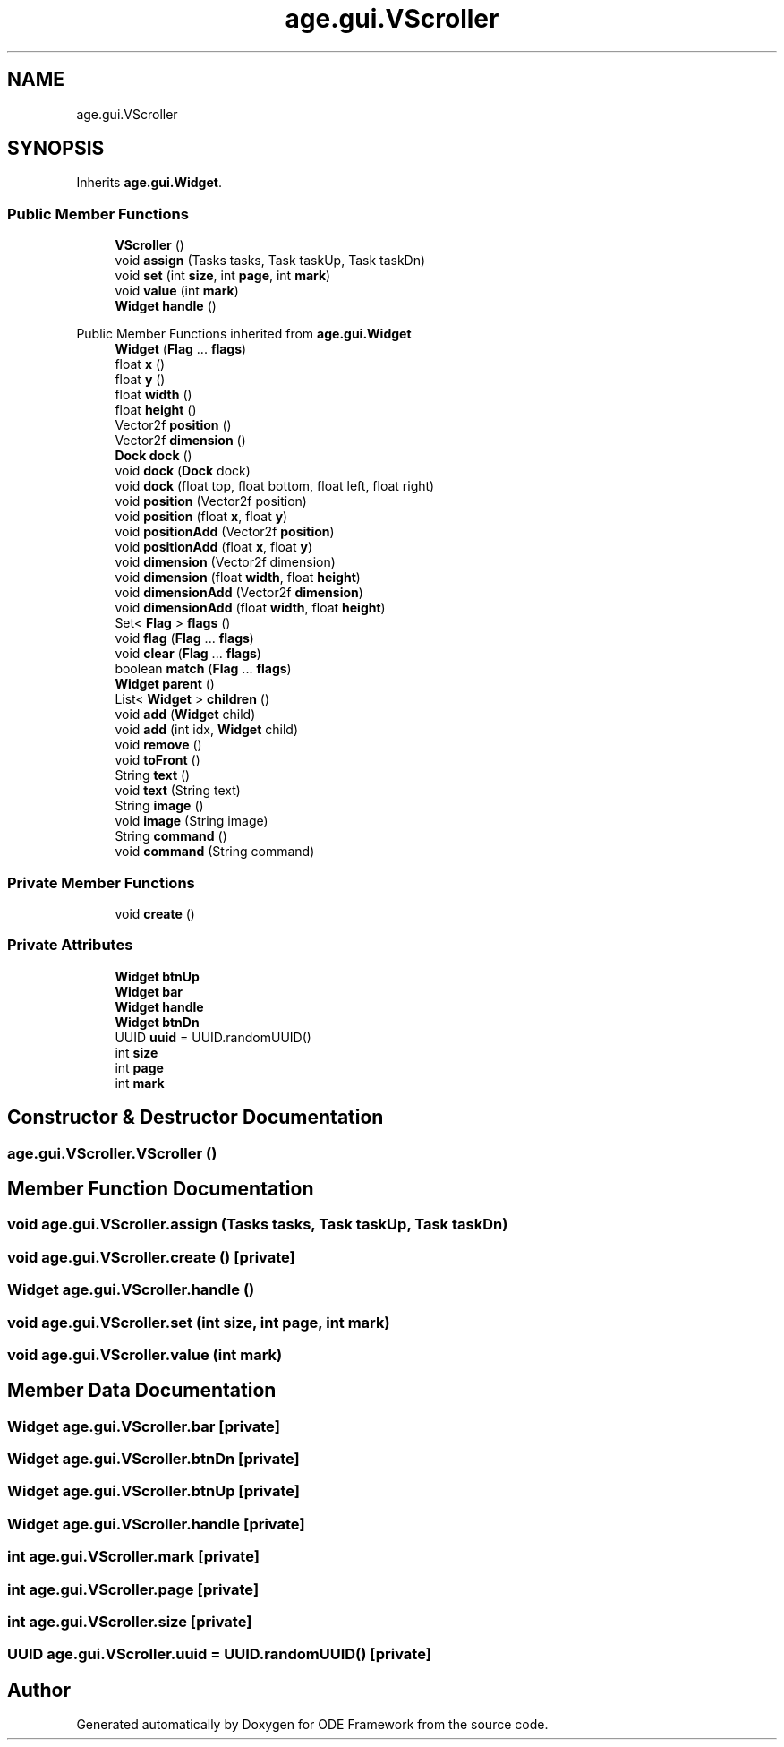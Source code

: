 .TH "age.gui.VScroller" 3 "Version 1" "ODE Framework" \" -*- nroff -*-
.ad l
.nh
.SH NAME
age.gui.VScroller
.SH SYNOPSIS
.br
.PP
.PP
Inherits \fBage\&.gui\&.Widget\fP\&.
.SS "Public Member Functions"

.in +1c
.ti -1c
.RI "\fBVScroller\fP ()"
.br
.ti -1c
.RI "void \fBassign\fP (Tasks tasks, Task taskUp, Task taskDn)"
.br
.ti -1c
.RI "void \fBset\fP (int \fBsize\fP, int \fBpage\fP, int \fBmark\fP)"
.br
.ti -1c
.RI "void \fBvalue\fP (int \fBmark\fP)"
.br
.ti -1c
.RI "\fBWidget\fP \fBhandle\fP ()"
.br
.in -1c

Public Member Functions inherited from \fBage\&.gui\&.Widget\fP
.in +1c
.ti -1c
.RI "\fBWidget\fP (\fBFlag\fP \&.\&.\&. \fBflags\fP)"
.br
.ti -1c
.RI "float \fBx\fP ()"
.br
.ti -1c
.RI "float \fBy\fP ()"
.br
.ti -1c
.RI "float \fBwidth\fP ()"
.br
.ti -1c
.RI "float \fBheight\fP ()"
.br
.ti -1c
.RI "Vector2f \fBposition\fP ()"
.br
.ti -1c
.RI "Vector2f \fBdimension\fP ()"
.br
.ti -1c
.RI "\fBDock\fP \fBdock\fP ()"
.br
.ti -1c
.RI "void \fBdock\fP (\fBDock\fP dock)"
.br
.ti -1c
.RI "void \fBdock\fP (float top, float bottom, float left, float right)"
.br
.ti -1c
.RI "void \fBposition\fP (Vector2f position)"
.br
.ti -1c
.RI "void \fBposition\fP (float \fBx\fP, float \fBy\fP)"
.br
.ti -1c
.RI "void \fBpositionAdd\fP (Vector2f \fBposition\fP)"
.br
.ti -1c
.RI "void \fBpositionAdd\fP (float \fBx\fP, float \fBy\fP)"
.br
.ti -1c
.RI "void \fBdimension\fP (Vector2f dimension)"
.br
.ti -1c
.RI "void \fBdimension\fP (float \fBwidth\fP, float \fBheight\fP)"
.br
.ti -1c
.RI "void \fBdimensionAdd\fP (Vector2f \fBdimension\fP)"
.br
.ti -1c
.RI "void \fBdimensionAdd\fP (float \fBwidth\fP, float \fBheight\fP)"
.br
.ti -1c
.RI "Set< \fBFlag\fP > \fBflags\fP ()"
.br
.ti -1c
.RI "void \fBflag\fP (\fBFlag\fP \&.\&.\&. \fBflags\fP)"
.br
.ti -1c
.RI "void \fBclear\fP (\fBFlag\fP \&.\&.\&. \fBflags\fP)"
.br
.ti -1c
.RI "boolean \fBmatch\fP (\fBFlag\fP \&.\&.\&. \fBflags\fP)"
.br
.ti -1c
.RI "\fBWidget\fP \fBparent\fP ()"
.br
.ti -1c
.RI "List< \fBWidget\fP > \fBchildren\fP ()"
.br
.ti -1c
.RI "void \fBadd\fP (\fBWidget\fP child)"
.br
.ti -1c
.RI "void \fBadd\fP (int idx, \fBWidget\fP child)"
.br
.ti -1c
.RI "void \fBremove\fP ()"
.br
.ti -1c
.RI "void \fBtoFront\fP ()"
.br
.ti -1c
.RI "String \fBtext\fP ()"
.br
.ti -1c
.RI "void \fBtext\fP (String text)"
.br
.ti -1c
.RI "String \fBimage\fP ()"
.br
.ti -1c
.RI "void \fBimage\fP (String image)"
.br
.ti -1c
.RI "String \fBcommand\fP ()"
.br
.ti -1c
.RI "void \fBcommand\fP (String command)"
.br
.in -1c
.SS "Private Member Functions"

.in +1c
.ti -1c
.RI "void \fBcreate\fP ()"
.br
.in -1c
.SS "Private Attributes"

.in +1c
.ti -1c
.RI "\fBWidget\fP \fBbtnUp\fP"
.br
.ti -1c
.RI "\fBWidget\fP \fBbar\fP"
.br
.ti -1c
.RI "\fBWidget\fP \fBhandle\fP"
.br
.ti -1c
.RI "\fBWidget\fP \fBbtnDn\fP"
.br
.ti -1c
.RI "UUID \fBuuid\fP = UUID\&.randomUUID()"
.br
.ti -1c
.RI "int \fBsize\fP"
.br
.ti -1c
.RI "int \fBpage\fP"
.br
.ti -1c
.RI "int \fBmark\fP"
.br
.in -1c
.SH "Constructor & Destructor Documentation"
.PP 
.SS "age\&.gui\&.VScroller\&.VScroller ()"

.SH "Member Function Documentation"
.PP 
.SS "void age\&.gui\&.VScroller\&.assign (Tasks tasks, Task taskUp, Task taskDn)"

.SS "void age\&.gui\&.VScroller\&.create ()\fC [private]\fP"

.SS "\fBWidget\fP age\&.gui\&.VScroller\&.handle ()"

.SS "void age\&.gui\&.VScroller\&.set (int size, int page, int mark)"

.SS "void age\&.gui\&.VScroller\&.value (int mark)"

.SH "Member Data Documentation"
.PP 
.SS "\fBWidget\fP age\&.gui\&.VScroller\&.bar\fC [private]\fP"

.SS "\fBWidget\fP age\&.gui\&.VScroller\&.btnDn\fC [private]\fP"

.SS "\fBWidget\fP age\&.gui\&.VScroller\&.btnUp\fC [private]\fP"

.SS "\fBWidget\fP age\&.gui\&.VScroller\&.handle\fC [private]\fP"

.SS "int age\&.gui\&.VScroller\&.mark\fC [private]\fP"

.SS "int age\&.gui\&.VScroller\&.page\fC [private]\fP"

.SS "int age\&.gui\&.VScroller\&.size\fC [private]\fP"

.SS "UUID age\&.gui\&.VScroller\&.uuid = UUID\&.randomUUID()\fC [private]\fP"


.SH "Author"
.PP 
Generated automatically by Doxygen for ODE Framework from the source code\&.
